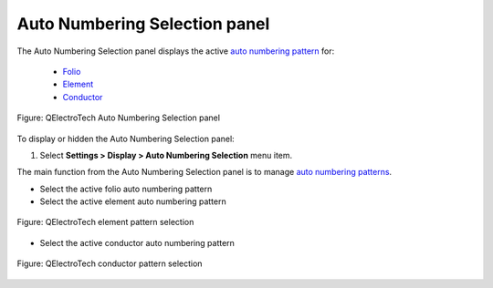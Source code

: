 .. SPDX-FileCopyrightText: 2024 Qelectrotech Team <license@qelectrotech.org>
..
.. SPDX-License-Identifier: GPL-2.0-only

.. _interface/panels/autonumbering_panel:

==============================
Auto Numbering Selection panel
==============================

The Auto Numbering Selection panel displays the active `auto numbering pattern`_ for:

    * `Folio`_
    * `Element`_
    * `Conductor`_

.. figure:: /_external/_images/en/qet_panel/qet_panel_auto_numbering.png
   :align: center

   Figure: QElectroTech Auto Numbering Selection panel

To display or hidden the Auto Numbering Selection panel:

1. Select **Settings > Display > Auto Numbering Selection** menu item.

The main function from the Auto Numbering Selection panel is to manage `auto numbering patterns`_.

* Select the active folio auto numbering pattern
* Select the active element auto numbering pattern

.. figure:: /_external/_images/en/qet_panel/qet_panel_auto_numbering_element_pattern.png
    :align: center

    Figure: QElectroTech element pattern selection

* Select the active conductor auto numbering pattern
    

            
.. figure:: /_external/_images/en/qet_panel/qet_panel_auto_numbering_conductor_pattern.png
            :align: center

            Figure: QElectroTech conductor pattern selection

.. seealso::

   For more information about how to use the Auto Numbering Select panel during folio addition, 
   refer to `add folio`_ section.

   For more information about how to use the Auto Numbering Select panel during element addition, 
   refer to `add element`_ section.

   For more information about how to use the Auto Numbering Select panel during conductor creation, 
   refer to `create conductor`_ section.

.. _auto numbering pattern: ../../element/properties/element_numbering.html
.. _auto numbering patterns: ../../element/properties/element_numbering.html
.. _Folio: ../../folio/index.html
.. _Element: ../../element/index.html
.. _Conductor: ../../conductor/index.html
.. _add folio: ../../folio/add_folio.html
.. _add element: ../../schema/element/element_add.html
.. _create conductor: ../../schema/conductor/conductor_creation.html
